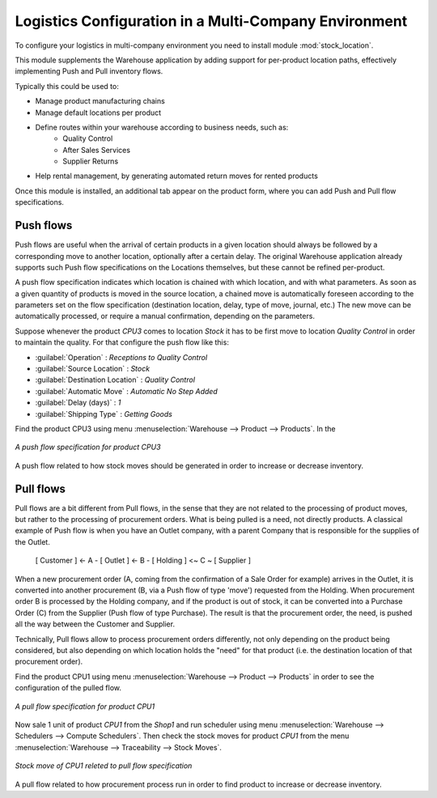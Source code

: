 

Logistics Configuration in a Multi-Company Environment
======================================================

To configure your logistics in multi-company environment you need to install module :mod:`stock_location`.

This module supplements the Warehouse application by adding support for per-product location paths,
effectively implementing Push and Pull inventory flows.

Typically this could be used to:

* Manage product manufacturing chains
* Manage default locations per product
* Define routes within your warehouse according to business needs, such as:
   - Quality Control
   - After Sales Services
   - Supplier Returns
* Help rental management, by generating automated return moves for rented products

Once this module is installed, an additional tab appear on the product form, where you can add
Push and Pull flow specifications.

Push flows
----------
Push flows are useful when the arrival of certain products in a given location should always
be followed by a corresponding move to another location, optionally after a certain delay.
The original Warehouse application already supports such Push flow specifications on the
Locations themselves, but these cannot be refined per-product.

A push flow specification indicates which location is chained with which location, and with
what parameters. As soon as a given quantity of products is moved in the source location,
a chained move is automatically foreseen according to the parameters set on the flow specification
(destination location, delay, type of move, journal, etc.) The new move can be automatically
processed, or require a manual confirmation, depending on the parameters.

Suppose whenever the product `CPU3` comes to location `Stock` it has to be first move to location `Quality Control` in order to
maintain the quality. For that configure the push flow like this:

* :guilabel:`Operation` : `Receptions to Quality Control`
* :guilabel:`Source Location` : `Stock`
* :guilabel:`Destination Location` : `Quality Control`
* :guilabel:`Automatic Move` : `Automatic No Step Added`
* :guilabel:`Delay (days)` : `1`
* :guilabel:`Shipping Type` : `Getting Goods`

Find the product CPU3 using menu :menuselection:`Warehouse --> Product --> Products`. In the

.. figure:: images/stock_pushed_flow.png
   :scale: 75
   :align: center

   *A push flow specification for product CPU3*

A push flow related to how stock moves should be generated in order to increase or decrease inventory.

Pull flows
----------

Pull flows are a bit different from Pull flows, in the sense that they are not related to
the processing of product moves, but rather to the processing of procurement orders.
What is being pulled is a need, not directly products.
A classical example of Push flow is when you have an Outlet company, with a parent Company
that is responsible for the supplies of the Outlet.

  [ Customer ] <- A - [ Outlet ]  <- B -  [ Holding ] <~ C ~ [ Supplier ]

When a new procurement order (A, coming from the confirmation of a Sale Order for example) arrives
in the Outlet, it is converted into another procurement (B, via a Push flow of type 'move')
requested from the Holding. When procurement order B is processed by the Holding company, and
if the product is out of stock, it can be converted into a Purchase Order (C) from the Supplier
(Push flow of type Purchase). The result is that the procurement order, the need, is pushed
all the way between the Customer and Supplier.

Technically, Pull flows allow to process procurement orders differently, not only depending on
the product being considered, but also depending on which location holds the "need" for that
product (i.e. the destination location of that procurement order).

Find the product CPU1 using menu :menuselection:`Warehouse --> Product --> Products` in order to see the
configuration of the pulled flow.

.. figure:: images/stock_pulled_flow.png
   :scale: 75
   :align: center

   *A pull flow specification for product CPU1*

Now sale 1 unit of product `CPU1` from the `Shop1` and run scheduler using menu :menuselection:`Warehouse -->
Schedulers --> Compute Schedulers`. Then check the stock moves for product `CPU1` from the menu  :menuselection:`Warehouse -->
Traceability --> Stock Moves`.

.. figure:: images/stock_move_pull_flow.png
   :scale: 75
   :align: center

   *Stock move of CPU1 releted to pull flow specification*

A pull flow related to how procurement process run in order to find product to increase or decrease inventory.
